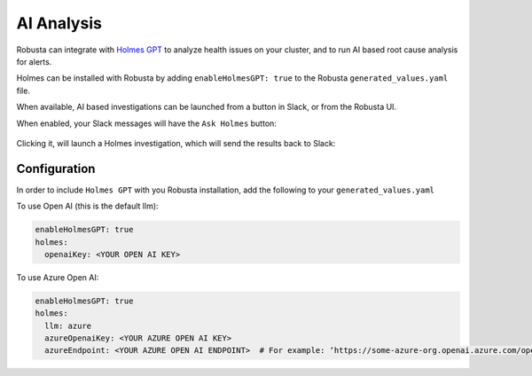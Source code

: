 .. _ai-analysis-overview:

AI Analysis
==========================

Robusta can integrate with `Holmes GPT <https://github.com/robusta-dev/holmesgpt>`_ to analyze health issues on your cluster, and to run AI based root cause analysis for alerts.

Holmes can be installed with Robusta by adding ``enableHolmesGPT: true`` to the Robusta ``generated_values.yaml`` file.

When available, AI based investigations can be launched from a button in Slack, or from the Robusta UI.

When enabled, your Slack messages will have the ``Ask Holmes`` button:

   .. image:: /images/pod-pending-alert.png
       :width: 600px

Clicking it, will launch a Holmes investigation, which will send the results back to Slack:

   .. image:: /images/pending-alert-holmes-response.png
       :width: 600px


Configuration
^^^^^^^^^^^^^^^^^^

In order to include ``Holmes GPT`` with you Robusta installation, add the following to your ``generated_values.yaml``

To use Open AI (this is the default llm):

.. code-block:: yaml

    enableHolmesGPT: true
    holmes:
      openaiKey: <YOUR OPEN AI KEY>


To use Azure Open AI:

.. code-block:: yaml

    enableHolmesGPT: true
    holmes:
      llm: azure
      azureOpenaiKey: <YOUR AZURE OPEN AI KEY>
      azureEndpoint: <YOUR AZURE OPEN AI ENDPOINT>  # For example: ‘https://some-azure-org.openai.azure.com/openai/deployments/gpt4-1106/chat/completions?api-version=2023-07-01-preview’
